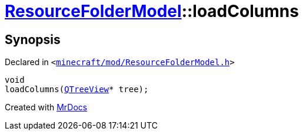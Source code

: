 [#ResourceFolderModel-loadColumns]
= xref:ResourceFolderModel.adoc[ResourceFolderModel]::loadColumns
:relfileprefix: ../
:mrdocs:


== Synopsis

Declared in `&lt;https://github.com/PrismLauncher/PrismLauncher/blob/develop/launcher/minecraft/mod/ResourceFolderModel.h#L163[minecraft&sol;mod&sol;ResourceFolderModel&period;h]&gt;`

[source,cpp,subs="verbatim,replacements,macros,-callouts"]
----
void
loadColumns(xref:QTreeView.adoc[QTreeView]* tree);
----



[.small]#Created with https://www.mrdocs.com[MrDocs]#
